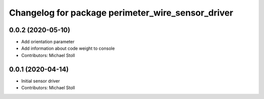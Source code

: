 ^^^^^^^^^^^^^^^^^^^^^^^^^^^^^^^^^^^^^^^^^^^^^^^^^^
Changelog for package perimeter_wire_sensor_driver
^^^^^^^^^^^^^^^^^^^^^^^^^^^^^^^^^^^^^^^^^^^^^^^^^^

0.0.2 (2020-05-10)
------------------
* Add orientation parameter
* Add information about code weight to console
* Contributors: Michael Stoll

0.0.1 (2020-04-14)
------------------
* Initial sensor driver
* Contributors: Michael Stoll
